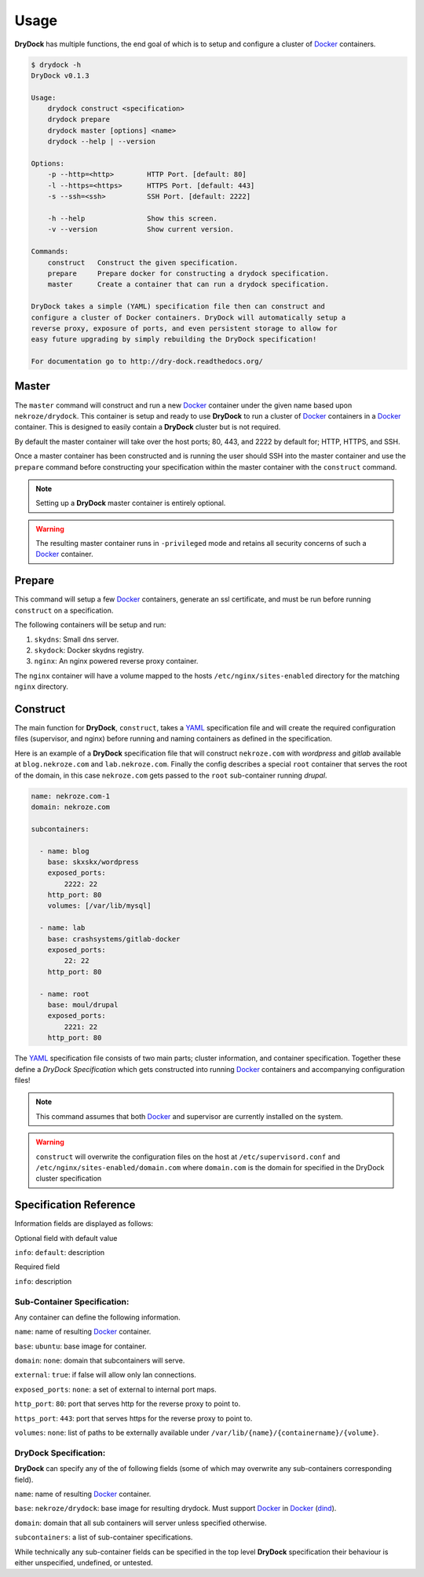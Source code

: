 ========
Usage
========

**DryDock** has multiple functions, the end goal of which is to setup and
configure a cluster of Docker_ containers.

.. code::

    $ drydock -h
    DryDock v0.1.3

    Usage:
        drydock construct <specification>
        drydock prepare
        drydock master [options] <name>
        drydock --help | --version

    Options:
        -p --http=<http>        HTTP Port. [default: 80]
        -l --https=<https>      HTTPS Port. [default: 443]
        -s --ssh=<ssh>          SSH Port. [default: 2222]

        -h --help               Show this screen.
        -v --version            Show current version.

    Commands:
        construct   Construct the given specification.
        prepare     Prepare docker for constructing a drydock specification.
        master      Create a container that can run a drydock specification.

    DryDock takes a simple (YAML) specification file then can construct and
    configure a cluster of Docker containers. DryDock will automatically setup a
    reverse proxy, exposure of ports, and even persistent storage to allow for
    easy future upgrading by simply rebuilding the DryDock specification!

    For documentation go to http://dry-dock.readthedocs.org/

Master
------

The ``master`` command will construct and run a new Docker_ container under
the given name based upon ``nekroze/drydock``. This container is setup and
ready to use **DryDock** to run a cluster of Docker_ containers in a Docker_
container. This is designed to easily contain a **DryDock** cluster but is not
required.

By default the master container will take over the host ports; 80, 443,
and 2222 by default for; HTTP, HTTPS, and SSH.

Once a master container has been constructed and is running the user should
SSH into the master container and use the ``prepare`` command before
constructing your specification within the master container with the
``construct`` command.

.. note::

    Setting up a **DryDock** master container is entirely optional.

.. warning::

    The resulting master container runs in ``-privileged`` mode and retains
    all security concerns of such a Docker_ container.

Prepare
-------

This command will setup a few Docker_ containers, generate an ssl
certificate, and must be run before running ``construct`` on a specification.

The following containers will be setup and run:

#. ``skydns``: Small dns server.
#. ``skydock``: Docker skydns registry.
#. ``nginx``: An nginx powered reverse proxy container.

The ``nginx`` container will have a volume mapped to the hosts
``/etc/nginx/sites-enabled`` directory for the matching ``nginx`` directory.

Construct
---------

The main function for **DryDock**, ``construct``, takes a YAML_ specification file
and will create the required configuration files (supervisor, and nginx)
before running and naming containers as defined in the specification.

Here is an example of a **DryDock** specification file that will construct
``nekroze.com`` with *wordpress* and *gitlab* available at ``blog.nekroze.com``
and ``lab.nekroze.com``. Finally the config describes a special
``root`` container that serves the root of the domain, in this case
``nekroze.com`` gets passed to the ``root`` sub-container running *drupal*.

.. code-block:: yaml

    name: nekroze.com-1
    domain: nekroze.com

    subcontainers:

      - name: blog
        base: skxskx/wordpress
        exposed_ports:
            2222: 22
        http_port: 80
        volumes: [/var/lib/mysql]

      - name: lab
        base: crashsystems/gitlab-docker
        exposed_ports:
            22: 22
        http_port: 80

      - name: root
        base: moul/drupal
        exposed_ports:
            2221: 22
        http_port: 80


The YAML_ specification file consists of two main parts; cluster information,
and container specification. Together these define a *DryDock Specification*
which gets constructed into running Docker_ containers and accompanying
configuration files!

.. note::

    This command assumes that both Docker_ and supervisor are currently
    installed on the system.

.. warning::

    ``construct`` will overwrite the configuration files on the host at
    ``/etc/supervisord.conf`` and
    ``/etc/nginx/sites-enabled/domain.com`` where ``domain.com`` is the
    domain for specified in the DryDock cluster specification

Specification Reference
-----------------------

Information fields are displayed as follows:

Optional field with default value

``info``: ``default``: description

Required field

``info``: description

Sub-Container Specification:
++++++++++++++++++++++++++++

Any container can define the following information.

``name``: name of resulting Docker_ container.

``base``: ``ubuntu``: base image for container.

``domain``: ``none``: domain that subcontainers will serve.

``external``: ``true``: if false will allow only lan connections.

``exposed_ports``: ``none``: a set of external to internal port maps.

``http_port``: ``80``: port that serves http for the reverse proxy to point
to.

``https_port``: ``443``: port that serves https for the reverse proxy to
point to.

``volumes``: ``none``: list of paths to be externally available under
``/var/lib/{name}/{containername}/{volume}``.

DryDock Specification:
++++++++++++++++++++++

**DryDock** can specify any of the of following fields (some of which may
overwrite any sub-containers corresponding field).

``name``: name of resulting Docker_ container.

``base``: ``nekroze/drydock``: base image for resulting drydock.
Must support Docker_ in Docker_ (dind_).

``domain``: domain that all sub containers will server unless specified
otherwise.

``subcontainers``: a list of sub-container specifications.

While technically any sub-container fields can be specified in the top level
**DryDock** specification their behaviour is either unspecified, undefined,
or untested.

.. _dind: http://blog.docker.io/2013/09/docker-can-now-run-within-docker/
.. _YAML: http://wikipedia.org/wiki/YAML
.. _Docker: https://www.docker.io/
